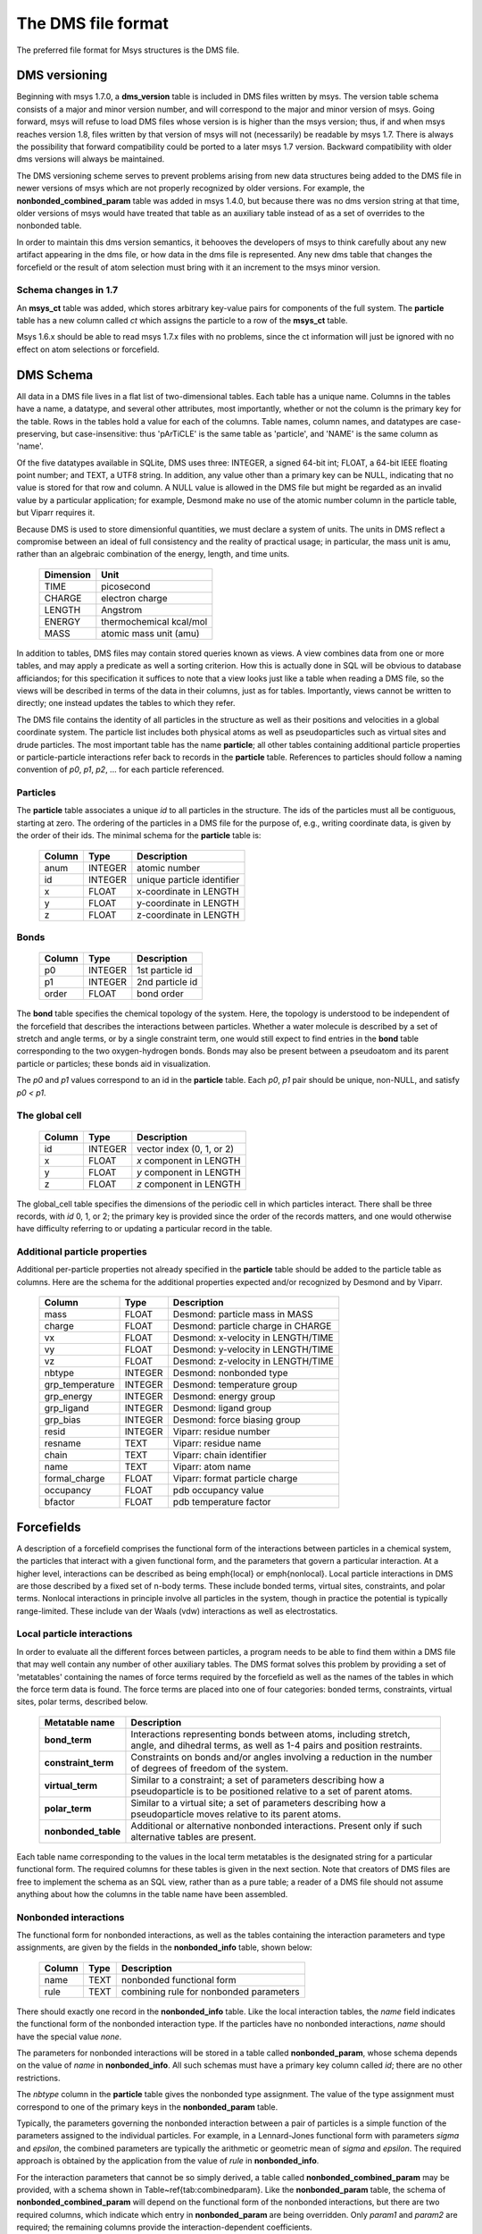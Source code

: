 
The DMS file format
===================

The preferred file format for Msys structures is the DMS file.


DMS versioning
--------------

Beginning with msys 1.7.0, a **dms_version** table is included in DMS
files written by msys.  The version table schema consists of a major
and minor version number, and will correspond to the major and minor
version of msys.  Going forward, msys will refuse to load DMS files
whose version is is higher than the msys version; thus, if and when
msys reaches version 1.8, files written by that version of msys will not
(necessarily) be readable by msys 1.7.  There is always the possibility
that forward compatibility could be ported to a later msys 1.7 version.
Backward compatibility with older dms versions will always be maintained.

The DMS versioning scheme serves to prevent problems arising from new
data structures being added to the DMS file in newer versions of msys 
which are not properly recognized by older versions.  For example,
the **nonbonded_combined_param** table was added in msys 1.4.0, but
because there was no dms version string at that time, older versions of
msys would have treated that table as an auxiliary table instead of
as a set of overrides to the nonbonded table.

In order to maintain this dms version semantics, it behooves the developers
of msys to think carefully about any new artifact appearing in the dms
file, or how data in the dms file is represented.  Any new dms table that
changes the forcefield or the result of atom selection must bring with
it an increment to the msys minor version.  

Schema changes in 1.7
^^^^^^^^^^^^^^^^^^^^^

An **msys_ct** table was added, which stores arbitrary key-value pairs
for components of the full system.  The **particle** table has a new
column called *ct* which assigns the particle to a row of the **msys_ct**
table.  

Msys 1.6.x should be able to read msys 1.7.x files with no problems, since
the ct information will just be ignored with no effect on atom selections
or forcefield.

DMS Schema
----------

All data in a DMS file lives in a flat list of two-dimensional tables.
Each table has a unique name.  Columns in the tables have a name, a
datatype, and several other attributes, most importantly, whether or
not the column is the primary key for the table.  Rows in the tables
hold a value for each of the columns.  Table names, column names, and
datatypes are case-preserving, but case-insensitive: thus 'pArTiCLE'
is the same table as 'particle', and 'NAME' is the same column as 'name'.

Of the five datatypes available in SQLite, DMS uses three: INTEGER, a
signed 64-bit int; FLOAT, a 64-bit IEEE floating point number; and TEXT,
a UTF8 string.  In addition, any value other than a primary key can be
NULL, indicating that no value is stored for that row and column.  A NULL
value is allowed in the DMS file but might be regarded as an invalid
value by a particular application; for example, Desmond make no use of
the atomic number column in the particle table, but Viparr requires it.

Because DMS is used to store dimensionful quantities, we must declare a
system of units.  The units in DMS reflect a compromise between an ideal
of full consistency and the reality of practical usage; in particular,
the mass unit is amu, rather than an algebraic combination of the energy,
length, and time units.

  =========     ========== 
  Dimension        Unit
  =========     ========== 
  TIME          picosecond 
  CHARGE        electron charge
  LENGTH        Angstrom
  ENERGY        thermochemical kcal/mol
  MASS          atomic mass unit (amu)
  =========     ========== 

In addition to tables, DMS files may contain stored queries known as views.
A view combines data from one or more tables, and may apply a predicate
as well a sorting criterion.  How this is actually done in SQL will be
obvious to database afficiandos; for this specification it suffices to
note that a view looks just like a table when reading a DMS file, so
the views will be described in terms of the data in their columns,
just as for tables.  Importantly, views cannot be written to directly;
one instead updates the tables to which they refer.

The DMS file contains the identity of all particles in the structure
as well as their positions and velocities in a global coordinate system.
The particle list includes both physical atoms as well as pseudoparticles
such as virtual sites and drude particles.  The most important table
has the name **particle**; all other tables containing additional particle
properties or particle-particle interactions refer back to records in
the **particle** table.  References to particles should follow a naming
convention of *p0*, *p1*, *p2*, ... for each particle referenced.

Particles
^^^^^^^^^

The **particle** table associates a unique *id* to all particles
in the structure.  The ids of the particles must all be contiguous,
starting at zero.  The ordering of the particles in a DMS file for the
purpose of, e.g., writing coordinate data, is given by the order of
their ids.  The minimal schema for the **particle** table is:

  ======    =======     ===========
  Column    Type        Description
  ======    =======     ===========
  anum      INTEGER     atomic number
  id        INTEGER     unique particle identifier   
  x         FLOAT       x-coordinate in LENGTH       
  y         FLOAT       y-coordinate in LENGTH       
  z         FLOAT       z-coordinate in LENGTH       
  ======    =======     ===========


Bonds
^^^^^

  ======    =======     ===========
  Column    Type        Description
  ======    =======     ===========
  p0        INTEGER     1st particle id 
  p1        INTEGER     2nd particle id 
  order     FLOAT       bond order      
  ======    =======     ===========

The **bond** table specifies the chemical topology of the system.  Here,
the topology is understood to be independent of the forcefield that describes
the interactions between particles.  Whether a water molecule is described
by a set of stretch and angle terms, or by a single constraint term, one would
still expect to find entries in the **bond** table corresponding to the
two oxygen-hydrogen bonds.  Bonds may also be present between a pseudoatom
and its parent particle or particles; these bonds aid in visualization.

The *p0* and *p1* values correspond to an id in the **particle** table.
Each *p0*, *p1* pair should be unique, non-NULL, and satisfy *p0 < p1*.

The global cell
^^^^^^^^^^^^^^^

  ======    =======     ===========
  Column    Type        Description
  ======    =======     ===========
  id        INTEGER     vector index (0, 1, or 2)    
  x         FLOAT       *x* component in LENGTH      
  y         FLOAT       *y* component in LENGTH      
  z         FLOAT       *z* component in LENGTH      
  ======    =======     ===========

The global_cell table specifies the dimensions of the periodic cell
in which particles interact.  There shall be three records, with *id*
0, 1, or 2; the primary key is provided since the order of the records
matters, and one would otherwise have difficulty referring to or updating
a particular record in the table.

Additional particle properties
^^^^^^^^^^^^^^^^^^^^^^^^^^^^^^

Additional per-particle properties not already specified in the
**particle** table should be added to the particle table as columns.
Here are the schema for the additional properties expected and/or
recognized by Desmond and by Viparr.

  ===============   =======     ===========
  Column            Type        Description
  ===============   =======     ===========
  mass              FLOAT       Desmond: particle mass in MASS        
  charge            FLOAT       Desmond: particle charge in CHARGE    
  vx                FLOAT       Desmond: x-velocity in LENGTH/TIME    
  vy                FLOAT       Desmond: y-velocity in LENGTH/TIME    
  vz                FLOAT       Desmond: z-velocity in LENGTH/TIME    
  nbtype            INTEGER     Desmond: nonbonded type 
  grp_temperature   INTEGER     Desmond: temperature group        
  grp_energy        INTEGER     Desmond: energy group             
  grp_ligand        INTEGER     Desmond: ligand group             
  grp_bias          INTEGER     Desmond: force biasing group      
  resid             INTEGER     Viparr: residue number               
  resname           TEXT        Viparr: residue name                 
  chain             TEXT        Viparr: chain identifier             
  name              TEXT        Viparr: atom name                    
  formal_charge     FLOAT       Viparr: format particle charge 
  occupancy         FLOAT       pdb occupancy value          
  bfactor           FLOAT       pdb temperature factor       
  ===============   =======     ===========

Forcefields
-----------

A description of a forcefield comprises the functional form of the
interactions between particles in a chemical system, the particles that
interact with a given functional form, and the parameters that govern a
particular interaction.  At a higher level, interactions can be described
as being \emph{local} or \emph{nonlocal}.  Local particle interactions in DMS
are those described by a fixed set of n-body terms.  These include bonded
terms, virtual sites, constraints, and polar terms.  Nonlocal interactions
in principle involve all particles in the system, though in practice
the potential is typically range-limited.  These include van der Waals
(vdw) interactions as well as electrostatics.  

Local particle interactions
^^^^^^^^^^^^^^^^^^^^^^^^^^^

In order to evaluate all the different forces between particles, a
program needs to be able to find them within a DMS file that may well
contain any number of other auxiliary tables.  The DMS format solves
this problem by providing a set of 'metatables' containing the names
of force terms required by the forcefield as well as the names of the
tables in which the force term data is found.  The force terms are placed
into one of four categories: bonded terms, constraints, virtual sites,
polar terms, described below.

  ===================   ===========
  Metatable name        Description
  ===================   ===========
  **bond_term**         Interactions representing bonds between atoms, including stretch, angle, and dihedral terms, as well as 1-4 pairs and position restraints.
  **constraint_term**   Constraints on bonds and/or angles involving a reduction in the number of degrees of freedom of the system.
  **virtual_term**      Similar to a constraint; a set of parameters describing how a pseudoparticle is to be positioned relative to a set of parent atoms. 
  **polar_term**        Similar to a virtual site; a set of parameters describing how a pseudoparticle moves relative to its parent atoms. 
  **nonbonded_table**   Additional or alternative nonbonded interactions.  Present only if such alternative tables are present.
  ===================   ===========

Each table name corresponding to the values in the local term metatables
is the designated string for a particular functional form.
The required columns for these tables is given in the next section.  Note
that creators of DMS files are free to implement the schema as an SQL
view, rather than as a pure table; a reader of a DMS file should not assume
anything about how the columns in the table name have been assembled.

Nonbonded interactions
^^^^^^^^^^^^^^^^^^^^^^

The functional form for nonbonded interactions, as well as the
tables containing the interaction parameters and type assignments,
are given by the fields in the **nonbonded_info** table, shown below:

  ===============   =======     ===========
  Column            Type        Description
  ===============   =======     ===========
  name              TEXT        nonbonded functional form 
  rule              TEXT        combining rule for nonbonded parameters 
  ===============   =======     ===========

There should exactly one record in the **nonbonded_info** table.
Like the local interaction tables,
the *name* field indicates the functional form of the nonbonded
interaction type.  If the particles have no nonbonded interactions,
*name* should have the special value `none`.

The parameters for nonbonded interactions will be stored in a table
called **nonbonded_param**, whose schema depends on the value of
*name* in **nonbonded_info**.  All such schemas must have a
primary key column called *id*; there are no other restrictions.

The *nbtype* column in the **particle** table gives the nonbonded
type assignment.  The value of the type assignment must correspond to
one of the primary keys in the **nonbonded_param** table.

Typically, the parameters governing the nonbonded interaction between
a pair of particles is a simple function of the parameters assigned to
the individual particles.  For example, in a Lennard-Jones functional
form with parameters *sigma* and *epsilon*, the combined parameters are
typically the arithmetic or geometric mean of *sigma* and *epsilon*.
The required approach is obtained by the application from the value of
*rule* in **nonbonded_info**.

For the interaction parameters that cannot be so simply derived, a table
called **nonbonded_combined_param** may be provided, with a schema shown
in Table~\ref{tab:combinedparam}.  Like the **nonbonded_param** table,
the schema of **nonbonded_combined_param** will depend on the functional
form of the nonbonded interactions, but there are two required columns,
which indicate which entry in **nonbonded_param** are being overridden.
Only *param1* and *param2* are required; the remaining columns provide
the interaction-dependent coefficients.

  ===============   =======     ===========
  Column            Type        Description
  ===============   =======     ===========
  param1            INTEGER      1st entry in **nonbonded_param** table
  param2            INTEGER      2nd entry in **nonbonded_param** table
  coeff1            FLOAT        first combined coefficient 
  \                              other combined coefficients... 
  ===============   =======     ===========


Alchemical systems
------------------

Methods for calculating relative free energies or energies of solvation
using free energy perturbation (FEP) involve mutating one or more chemical
entities from a reference state, labeled 'A', to a new state, labeled
'B'.  DMS treats FEP calculations as just another set of interactions
with an extended functional form.  In order to permit multiple independent
mutations to be carried out in the same simulation, a 'moiety' label is
applied to each mutating particle and bonded term.

Alchemical particles
^^^^^^^^^^^^^^^^^^^^

Any particle whose charge or nonbonded parameters changes in going
from state A to state B, is considered to be an alchemical particle
and must have a moiety assigned to it.  The set of distinct moieties
should begin at 0 and increase consecutively.  The set of alchemical
particles, if any, 
should be provided in a table called **alchemical_particle** shown
below:

  ===============   =======     ===========
  Column            Type        Description
  ===============   =======     ===========
  p0                INTEGER     alchemical particle id 
  moiety            INTEGER     moiety assignment 
  nbtypeA           INTEGER     entry in nonbonded_param for A state 
  nbtypeB           INTEGER     entry in nonbonded_param for B state 
  chargeA           FLOAT       charge in the A state 
  chargeB           FLOAT       charge in the B state 
  ===============   =======     ===========

Bonded terms
^^^^^^^^^^^^

Alchemical bonded terms are to be treated by creating a table analogous
to the non-alchemical version, but replacing each interaction parameter
with an 'A' and a 'B' version.  As a naming convention, the string
`alchemical_` should be prepended to the name of the table.  An example
is given below for **alchemical_stretch_harm** records, corresponding
to alchemical harmonic stretch terms with a functional form given by
interpolating between the parameters for states A and B.

  ===============   =======     ===========
  Column            Type        Description
  ===============   =======     ===========
  r0A               FLOAT       equilibrium separation in A state 
  fcA               FLOAT       force constant in A state 
  r0B               FLOAT       equilibrium separation in B state 
  fcB               FLOAT       force constant in B state 
  ---------------   -------     -----------
  p0                INTEGER     1st particle 
  p1                INTEGER     2nd particle 
  moiety            INTEGER     chemical group 
  ===============   =======     ===========

Constraint terms
^^^^^^^^^^^^^^^^

No support is offered for alchemical constraint terms at this time.
If particles A, b, and c are covered by an AH2 constraint in the A
state, and particles A, d, and e are covered by an AH2 constraint in
the B state, then the set of constraint terms in the alchemical DMS file
should include an AH4 constraint between A and b, c, d and e.

Virtual sites
^^^^^^^^^^^^^

No support is offered for alchemical virtual sites at this time.

Polar terms
^^^^^^^^^^^

No support is offered for alchemical polar terms at this time.


